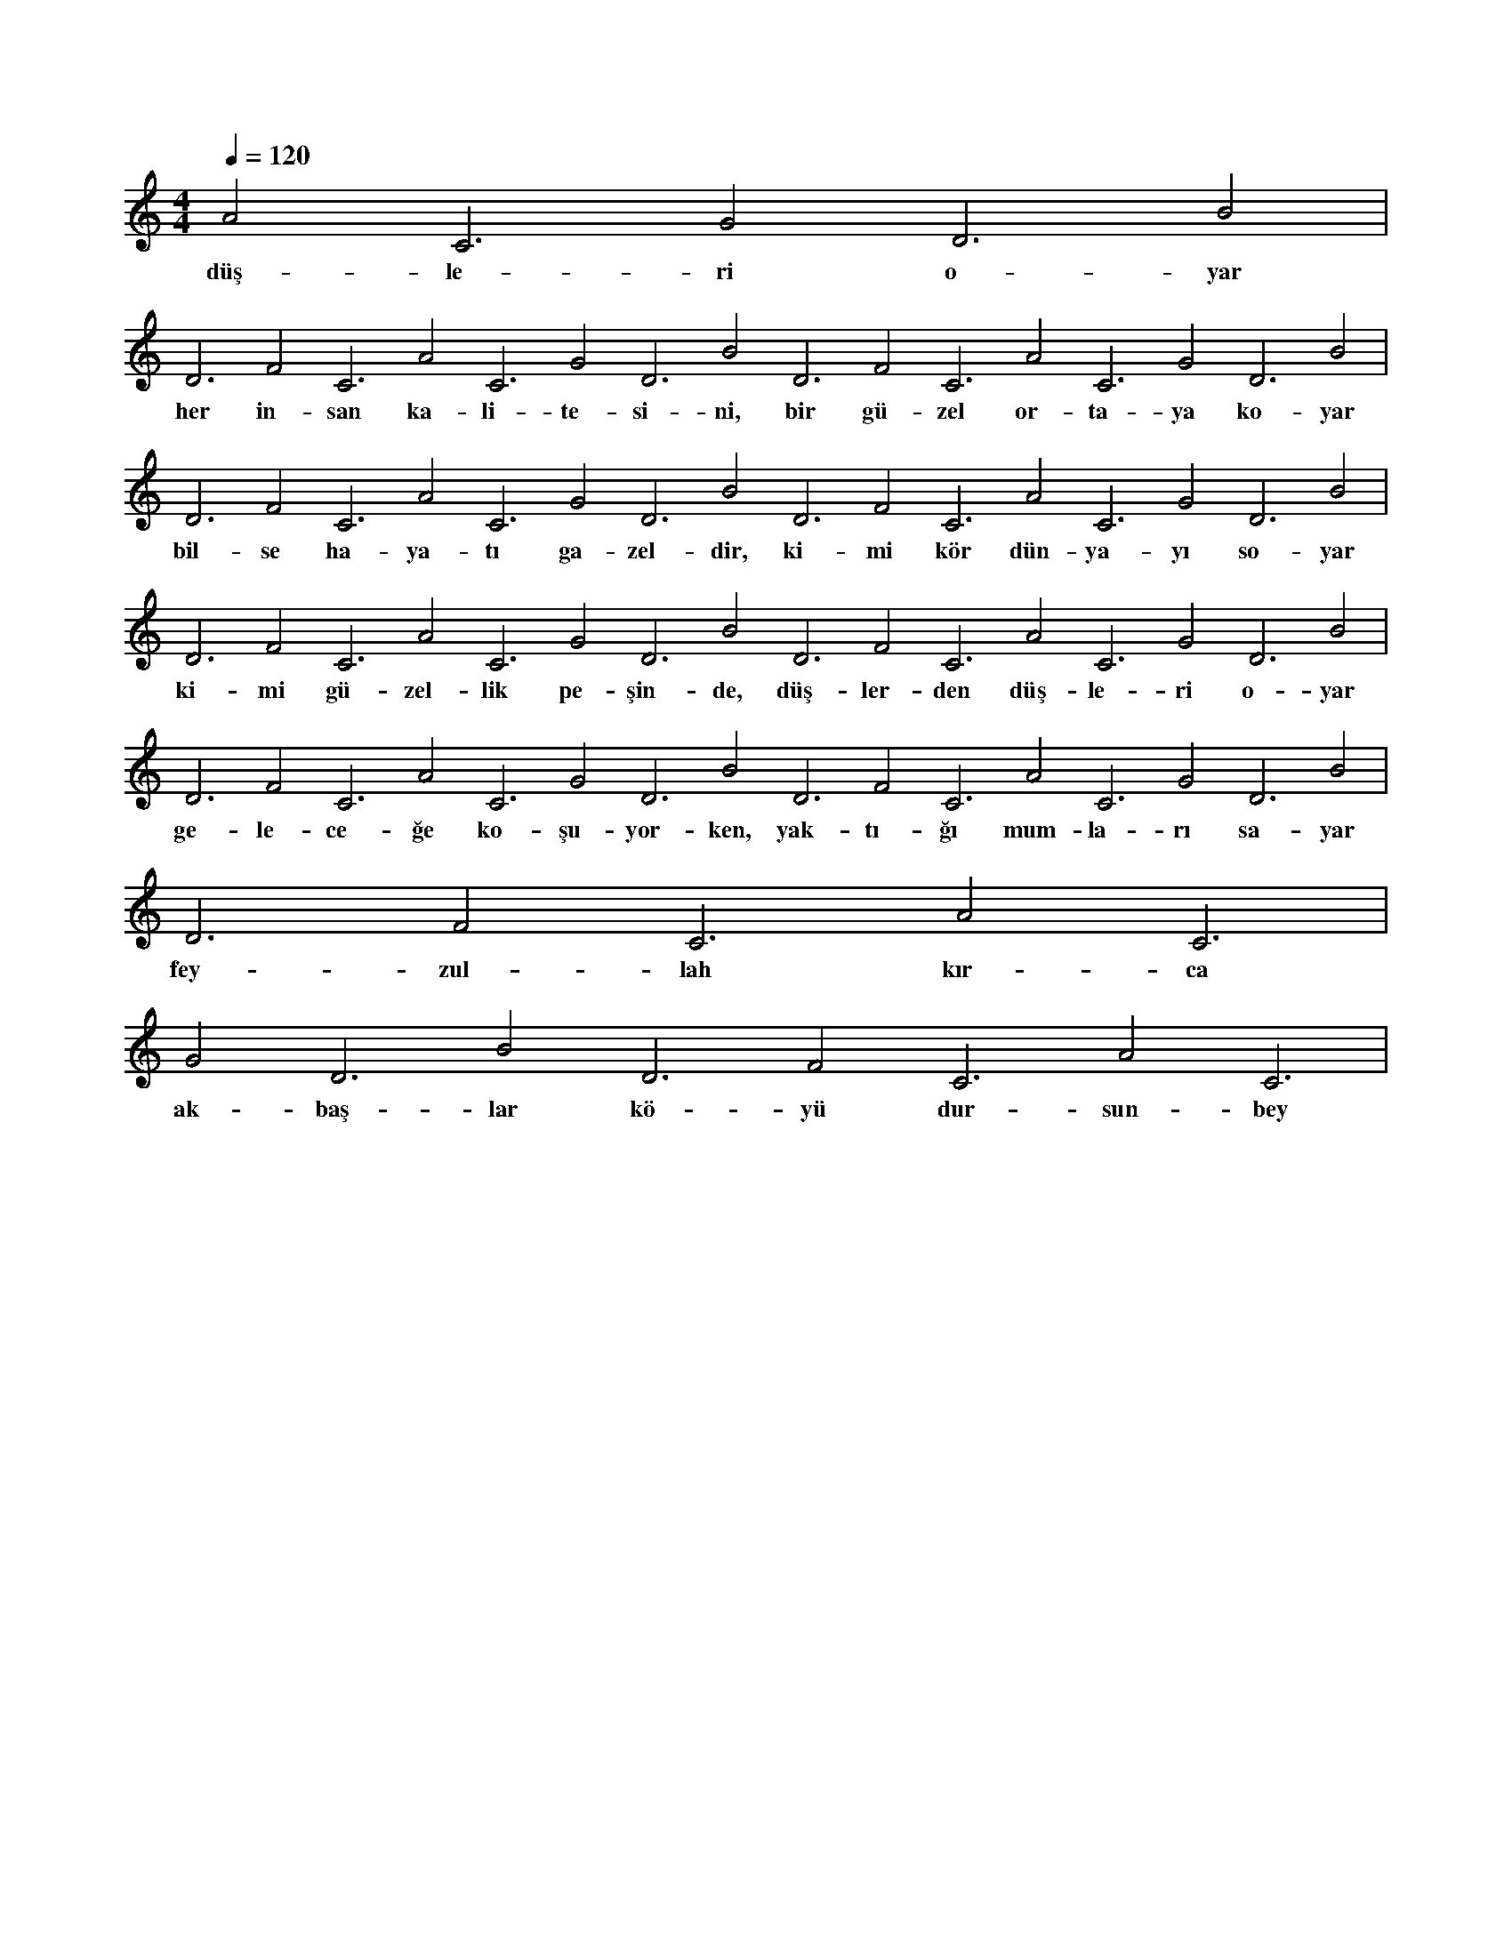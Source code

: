 X:0
M:4/4
L:1/4
Q:120
K:C
V:1
A2 C3 G2 D3 B2 |
w:düş-le-ri o-yar 
D3 F2 C3 A2 C3 G2 D3 B2 D3 F2 C3 A2 C3 G2 D3 B2 |
w:her in-san ka-li-te-si-ni, bir gü-zel or-ta-ya ko-yar 
D3 F2 C3 A2 C3 G2 D3 B2 D3 F2 C3 A2 C3 G2 D3 B2 |
w:bil-se ha-ya-tı ga-zel-dir, ki-mi kör dün-ya-yı so-yar 
D3 F2 C3 A2 C3 G2 D3 B2 D3 F2 C3 A2 C3 G2 D3 B2 |
w:ki-mi gü-zel-lik pe-şin-de, düş-ler-den düş-le-ri o-yar 
D3 F2 C3 A2 C3 G2 D3 B2 D3 F2 C3 A2 C3 G2 D3 B2 |
w:ge-le-ce-ğe ko-şu-yor-ken, yak-tı-ğı mum-la-rı sa-yar 
D3 F2 C3 A2 C3 |
w:fey-zul-lah kır-ca 
G2 D3 B2 D3 F2 C3 A2 C3 |
w:ak-baş-lar kö-yü dur-sun-bey 
